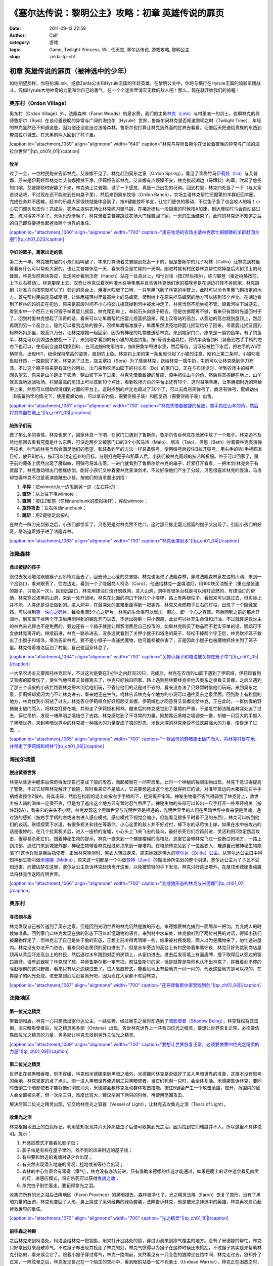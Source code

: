 《塞尔达传说：黎明公主》攻略：初章 英雄传说的扉页
#########################
:date: 2011-09-13 22:59
:author: Calf
:category: 游戏
:tags: Game, Twilight Princess, Wii, 任天堂, 塞尔达传说, 游戏攻略, 黎明公主
:slug: zelda-tp-ch1

初章 英雄传说的扉页（被神选中的少年）
~~~~~~~~~~~~~~~~~~~~~~~~~~~~~~~~~~~~~

如你期望那样，你将扮演Link，拯救Zelda公主和Hyrule王国的年轻英雄。在黎明公主中，你将与横行在Hyrule王国的暗影军团战斗。凭借Hyrule大地神奇的力量和你自己的勇气，在一个个迷宫里消灭无数的敌人吧！那么，现在就开始我们的旅程！

奥东村（Ordon Village）
^^^^^^^^^^^^^^^^^^^^^^^

奥东村（Ordon Village）外，法隆森林（Faron
Woods）的泉水旁，我们的主角\ `林克（Link）`_\ 与村里唯一的剑士，也即林克的导师鲁斯尔（Rusl）在谈论着夜晚的异常与广阔的海拉尔（Hyrule）世界，鲁斯尔问林克是否知道黎明之时（Twilight
Time），年轻的林克显然还不知道这些，因为他还没走出过法隆森林，鲁斯尔也打算让林克到外面的世界去看看，让他后天把送给贵族的东西到带海拉尔城去。在天黑前两人回到了村子里。

[caption id="attachment\_1059" align="alignnone" width="640"
caption="林克与导师鲁斯尔在谈论着夜晚的异常与广阔的海拉尔世界"]\ |tp\_ch01\_01|\ [/caption]

牧羊
''''

过了一会，一位村民跑来告诉林克，艾普娜不见了，林克赶到奥东之泉（Ordon
Spring），看见了青梅竹马\ `伊莉娅（Ilia）`_\ 与艾普娜，原来是伊莉娅帮林克给艾普娜擦拭干净，伊莉娅告诉林克，艾普娜有点烦躁不安，林克拔起湖边（马蹄状）的草，吹起了悠扬的口哨，艾普娜顿时安静了下来，林克骑上艾普娜，试了一下感觉，真是一匹出色的马驹。回到村里，林克四处逛了一下（与大家说说话吧，不过现在还不能进到任何屋子里），然后来到奥东牧场（Ordon
Ranch），农场主请林克帮忙把倔犟的羊群赶回羊圈。完成任务并不困难，赶羊的乐趣大家很快就能体会到了。按A键能惊吓羊支，让它们更快的移动，不过兔子急了也会咬人的哦！小心它们调头攻击你！完成后，农场主提供农场让林克练习骑马跳，在接近栅栏一段距离的时候按A加速，到达栅栏时马会自动跳过去，练习得差不多了，天色也渐渐晚了，林克骑着艾普娜跳过农场大门径直回了家。一天的生活结束了，此时的林克还不知道之后的自己即将要担负起拯救两个世界的重任。

`[caption id="attachment\_1060" align="alignnone" width="700"
caption="奥东牧场的农场主请林克帮忙把倔犟的羊群赶回羊圈"]\ |tp\_ch01\_02|\ [/caption]`_

孕妇的篮子，离家出走的猫
''''''''''''''''''''''''

第二天一早，林克被村里的小孩们给叫醒了，本来打算骑着艾普娜到处逛一下的，但是鲁斯尔的儿子柯林（Collin）让林克到村里看看有什么可以帮助大家的，也让艾普娜休息一天，看来将会是忙碌的一天啊。刚进村就有村民要林克帮忙除掉屋后大树顶上的马蜂窝，林克当然爽快答应，没走两步看到汉奇（Hanch）站在一处高台上，和他对话（按Z然后按A），练习攀登（接近树藤按前，上下左右移动）。林克攀爬上去，汉奇让林克试着吹响灌木召唤隼鹰并且告诉林克他们家的猫咪老是在湖边打转不肯回家。林克跳到（对准方向按前就可以了）旁边的高台上，用灌木吹起了口哨，一只隼鹰飞到了林克的手臂上，此时可以命令隼鹰飞到指定的地方。首先帮村民搞定马蜂窝吧，让隼鹰撞落村里最高树上的马蜂窝，爬到树上在原来挂马蜂窝的地方可以拣到15个卢比。在湖边看到了柯林的妈妈正在犯愁，原来是前段时间不小心将婴儿摇篮掉到河中被水冲走了，林克当然不能坐视不管，顺着河往下游游去，看到水中一个巨石上有只猴子举着婴儿摇篮，林克爬到岸上，举起石头向猴子砸去，但是仿佛距离不够，看来只有暂时先返回村子了。回到村里林克想起了汉奇的话，看来可以让隼鹰帮忙把婴儿摇篮抓回来，爬上汉奇站的高台，从旁边的高台跳到屋顶上，然后再跳到另一个高台上，隐约可以看到远处的猴子，召唤隼鹰瞄准猴子，隼鹰果然漂亮地将婴儿摇篮给夺了回来。带着婴儿摇篮回到柯林妈妈那里，她高兴万分，让林克跟她一起回家，因为有神秘的礼物要送给林克。来到她家门口，原来是一副钓鱼竿，有了钓鱼竿，林克可以到湖边去放松一下了，来到刚才看到的有小猫的湖边钓鱼。按-号调出道具栏，将钓竿装备到B（装备到右手手柄的左右下也可以，使用前会道具切换到B），在河边按B使用钓竿，按B把鱼竿甩进水里，然后等待，当浮标被拉下水后，把右手的Wii手柄举高，出现HIT，继续保持举高的姿势，直到钓上鱼。林克钓上来的第一条鱼就引起了小猫的注意，刚钓上第二条时，小猫叼着鱼就开跑，一路跑回了家，林克追了过去，店主塞拉（Sera）为了感谢林克，送给林克一瓶牛奶，牛奶可以让林克感到体力充沛，不过这个瓶子将来更有其他的用处。出门来到农场山脚下的村长布（Bo）的家门口，正在与布谈话时，听到农场主的喊声，回头望去，原来是山羊跑出了农场，朝山坡下冲了过来，林克凭借着敏捷的反应，顺手抓住山羊的角，然后将其摔翻在地上，山羊就乖乖地返回牧场。村里最高的房顶上可以拣到10个卢比，看到牧场方向的平台上还有10个，这时召唤隼鹰，让隼鹰把附近的鸡给带上来，然后可以借助鸡滑翔到对面的平台上。这时拣到的卢比也超过了30个了，可以去商店买弹弓了。商店有弹弓，蜜蜂幼虫（B装备钓竿的情况下，使用蜜蜂幼虫，可以拿去钓鱼，需要空瓶子装）和回复药（需要空瓶子装）出售。

`[caption id="attachment\_1061" align="alignnone" width="700"
caption="林克凭借着敏捷的反应，顺手抓住山羊的角，然后将其摔翻在地上"]\ |tp\_ch01\_03|\ [/caption]`_

陪孩子们玩
''''''''''

做了那么多的事情，林克也累了，回家休息一下吧，在家门口遇到了鲁斯尔，鲁斯尔告诉林克在他家中放了一个箱子。林克迫不及待地想回去看看究竟是什么东西，可没走两步又被家门口的3个小孩马洛（Malo）、塔洛（Talo）、贝思（Beth）吵着要林克表演弹弓技术，帅气的林克当然会满足他们的愿望，和装备钓竿的方法一样装备弹弓，使用弹弓后按住B拉开弹弓，用右手的Wii手柄瞄准目标，放开B射击，按Z可以锁定近处的目标。分别打完靶子和稻草人后，小孩们被林克高超的技艺所折服。终于可以回家了，房子前的藤条上居然出现了魔蜘蛛，用弹弓将其击落。一进门就看到了鲁斯尔给林克的箱子，赶紧打开看看，一把木剑!林克终于有武器了。林克激动得出门想练练剑，刚好小孩们又吵着要林克表演剑术，不过好像他们产生了分歧，贝思很喜欢林克的表演，马洛却觉得林克不过是表演些雕虫小技。按他们的请求耍出剑招：

#. **平挥：**\ 把wiimote从一边甩到另一边（左右挥动）；
#. **直斩：**\ 从上往下甩wiimote；
#. **直刺：**\ 按住Z和前（前倾nunchunk的模拟摇杆），挥动wiimote；
#. **旋转攻击：**\ 左右挥动nunchunk；
#. **跳斩：**\ 用Z键锁定后按A。

在林克一阵刀光剑影之后，小孩们都惊呆了，贝思更是对林克赞不绝口。这时那只拣走婴儿摇篮的猴子又出现了，引起小孩们的好奇，塔洛追着猴子进了法隆森林。

`[caption id="attachment\_1063" align="alignnone" width="700"
caption="林克表演剑术"]\ |tp\_ch01\_04|\ [/caption]`_

法隆森林
^^^^^^^^

救出被捉的孩子
''''''''''''''

跟过去发现塔洛跟随猴子到吊桥对面去了，回去骑上心爱的艾普娜，林克也追进了法隆森林，穿过法隆森林泉左边的山洞，来到一个岔路口，看来跟丢了，往左边走，看到一个了隐居商人柯洛（Coro），他送给林克一盏煤油灯，用100块买油瓶子（重点是装油的瓶子，只能买一次）。回到岔路口，林克用煤油灯烧开蜘蛛网，进入山洞，洞中有很多台柱是可以用灯点燃的，有煤油灯的帮助，林克穿过漆黑的山洞，来到一处开阔地，林克在北面的洞口干掉几个小喽啰，路上有两根柱子，看起来可以跳过去，但实际上并不能，人类还是没法做到的。进入洞中，在最深处的宝箱里面得到一把钥匙，林克又点燃箱子左右的灯柱，出现了一个隐藏宝箱，可以得到\ `第一块心之碎片`_\ ，每收集满5个心之碎片，林克的生命值可以增加一颗心，即一个心之容器。然后回到之前的那片开阔地，到东面干掉两个守卫后用刚得到的钥匙开门进去，不远出碰到一只小鹦鹉，此处可以补充生命值和灯油，不过就算是救世主的林克来光顾也不是免费的，旁边还有一个箱子就是让顾客消费后自己投币的，如果林克购买了物品而不老实买单的话，鹦鹉可不会放林克离开的。继续前进，林克一路杀进去，没多远就看到了关押小猴子和塔洛的笼子，轻松干掉两个守卫后，林克砍坏笼子救出了小猴子和塔洛，塔洛告诉林克，要不是小猴子一直骚扰魔物，他可能都被杀害了，正是因此小猴子也被魔物抓住关到了笼子里。林克带着塔洛回到了村里，自己也回家休息了。

`[caption id="attachment\_1064" align="alignnone" width="700"
caption="关押小猴子和塔洛被关押在笼子中"]\ |tp\_ch01\_05|\ [/caption]`_

一大早农场主又要拜托林克赶羊，不过这次是要在3分钟之内赶完20只，完成后，林克在农场的山脚下遇到了伊莉娅，伊莉娅看到艾普娜的脚受伤了，便生气地带着艾普娜离去了，林克只好独自回家。路上遇到柯林要林克带他去奥东之泉看艾普娜，之后又遇到了那三个调皮的小孩拦路要林克把木剑给他们玩，不答应他们的话是过不去的，看来没办法了只好暂时借他们玩玩。来到奥东之泉，伊莉娅却紧闭大门不让林克进去，看来她还在生气，柯林告诉林克有个地方的小洞可以通往奥东之泉里面。回到路上有松鼠的地方，林克找到小洞钻了过去。林克答应伊莉娅会好好照顾艾普娜，伊莉娅也才同意将艾普娜交给林克，正在此时，一群凶悍的野猪骑士破门而入，将林克打昏在地，并带走了伊莉娅和柯林。醒来后的林克感觉到了事情的严重，于是急忙朝法隆森林深处追了过去，穿过吊桥，发现一堵黑暗之墙挡住了去路，林克感觉到了不寻常的力量，刚想靠近黑暗之墙调查一番，却被一只巨大的手抓入了黑暗世界。来到黑暗世界中的林克被一种强大的力量变成了狼的形态，涉世未深的林克承受不住这股强大的力量，便昏迷了过去……

`[caption id="attachment\_1065" align="alignnone" width="700"
caption="一群凶悍的野猪骑士破门而入，将林克打昏在地，并带走了伊莉娅和柯林"]\ |tp\_ch01\_06|\ [/caption]`_

海拉尔城堡
^^^^^^^^^^

脱出黄昏世界
''''''''''''

林克从昏迷中醒来后惊奇得发现自己变成了狼的形态，而起被锁在一间牢房里。此时一个神秘的独眼生物出现，林克下意识得提高了警觉，不过它却帮林克解开了锁链，暂时看来它不是敌人，它说要想逃出这个地方就得听它的话，对准牢笼边的木箱挥动右手手柄或者按住Z按A，将其击碎，然后在松软的泥土处按右手手柄的下，挖洞离开牢笼。神秘生物毫不客气得骑到了林克背上，救世主被人骑的滋味一定很不爽，但是为了逃出这个地方只有暂时忍气吞声了。神秘生物的头部可以长出一只手打开一些吊环机关（按住Z按A），看来它的来头不小啊，林克发现这个黑暗世界与光明世界是相通的，光明世界里的人们在黑暗世界中看来便是灵魂，通过狼的感知（按右手手柄的左或者右进入感应模式，感应模式下视觉会缩小，但能看见很多平时看不见的东西），林克可以听到他们的谈话。继续探索下水道，有很多机关和钱在等着你。小心这里的敌人并不好对付，掉下水的话尽快上岸，如果在水中被攻击的话是很惨的。在几个拉索机关后，进入一座桥的废墟，小心头上飞来飞去的怪鸟，最好杀死它们后再前进，灵活利用Z锁定然后攻击，很容易杀死它们。跟着神秘生物的提示，林克一直来到一个螺旋楼梯的高塔处，这里它会带林克飞过一些断口的地方，一路上到顶部，通过门来到城堡外部，神秘生物带着林克经过房顶来到一座塔内。在塔顶林克见到了一位黑衣人，难道自己被神秘生物欺骗了?这也许就是幕后指使者，正当林克猜测时，黑衣人转过身来，原来她就是伟大的\ `塞尔达（Zelda）公主`_\ 。从塞尔达公主口中得知神秘生物叫做\ `米德娜（Midna）`_\ ，原来这一切都是一个叫做\ `赞特（Zant）`_\ 的魔法师所策划的整个阴谋，塞尔达公主为了子民不受到迫害，而被囚禁在这里，塞尔达公主告诉林克赶快离开这里，以免被赞特的手下发现，林克只好逃出塔外，在屋顶米德娜发动魔法将林克传送回光明世界。

`[caption id="attachment\_1066" align="alignnone" width="700"
caption="变成狼形态的林克与米德娜"]\ |tp\_ch01\_07|\ [/caption]`_

奥东村
^^^^^^

寻找剑与盾
''''''''''

林克发现自己被传送到了奥东之泉，但是回到光明世界的林克仍然是狼的形态，米德娜要林克搞到一面盾和一把剑，为变成人的时候做准备。回到家门口林克发现在狼的形态下可以听懂动物的语言。来到村中水车处，林克偷听到了两位村民的对话，得知小孩们被魔物俘走了，但林克忘了自己是处于狼的形态，正想上前听得再清晰一些，结果被村民发现，两人以为是魔物来了，匆忙逃进屋内。林克没有办法开门进去，看来只好走房顶的窗口进去了，但是水车旁边的高台上有村民带着隼鹰守夜，林克只好先跳到商店屋顶再从背后吓走高台上的村民，然后通过水车跳到对面的房顶上，从窗口进去。进去后发现墙上有面盾牌，撞下取得后从旁边的窗口离开。谁有武器呢？林克想了想，导师鲁斯尔那一定有把，前往鲁斯尔的家，但是就算是导师也认不出林克了，挥舞着剑不停的驱赶眼前的这只野兽，看来只有从旁边绕过去了，进入感应模式，能看见地上有些地方一闪一闪的，代表这些地方是可以挖的，在靠屋子的闪光处挖，进去拿到剑后赶紧离开吧，因为现在大家都不欢迎林克。

`[caption id="attachment\_1067" align="alignnone" width="700"
caption="在导师鲁斯尔家里找到剑"]\ |tp\_ch01\_08|\ [/caption]`_

法隆地区
^^^^^^^^

第一位光之精灵
''''''''''''''

带着剑和盾，林克一心只想救出塞尔达公主，一路狂奔，经过奥东之泉时却遇到了\ `暗影使者（Shadow
Being）`_\ ，林克轻松将其击倒，消灭暗影使者后，光之精灵奥多那（Ordona）出现，告诉林克世界上一共有四位光之精灵，要想让世界恢复正常，必须要依靠四位光之精灵的力量，奥多那让林克去找到另外三位光之精灵。

`[caption id="attachment\_1069" align="alignnone" width="700"
caption="要想让世界恢复正常，必须要依靠四位光之精灵的力量"]\ |tp\_ch01\_09|\ [/caption]`_

第二位光之精灵
''''''''''''''

世界正在被黑暗吞噬，刻不容缓，林克和米德娜来到黑暗之墙外，米德娜问林克是否做好了进入黑暗世界的准备，这根本没有思考的余地，林克坚定的点了点头。刚一进入黑暗世界便遇到三只黑暗使者，当它们死剩一只时，会全体复活。米德娜告诉林克，要同时击倒三个暗影使者才能将他们彻底消灭，米德娜会教林克发动群体攻击技能。按住B键会产生一个攻击范围，放开，范围内的敌人会全部被杀死，但一次杀三只，难度比较大，建议杀剩下两只的时候，再使用范围攻击。

解决后第二位光之精灵出现，它交给林克光之容器（Vessel of
Light），让林克去收集光之泪（Tears of Light）。

收集光之泪
''''''''''

林克根据地图上的白色标记，利用感知发现并消灭掉那些虫子后便可收集到光之泪，因为找到它们难度并不大，所以这里不具体说明。提示：

#. 开感应模式才能看见影子虫；
#. 影子虫是有些在屋子里的，找不到的话进附近的屋子找；
#. 有些要和附近的鬼魂对话才会出现；
#. 有突然出现潜入地底的情况，挖地或者等待会出现；
#. 森林的中心位置会有毒雾（瘴气），林克没有办法前进，只有借助米德娜的传送才能通过，如果是晚上的话中途会看见幽灵的灯，进感应模式，将它杀死可以获得\ `鬼魂之魂`_\ ；
#. 杀完虫子别忙着走，要记得拿光之泪。

收集完所有的光之泪后法隆地区（Faron
Province）的黑暗褪去，森林被净化了，光之精灵法隆（Faron）恢复了原形，没有了黑暗力量的压迫，林克也变回了人形，身上换成了系列经典的绿色套装，法隆告诉林克，他是被光之神选中的英雄，林克再次肩负起拯救世界的重任。

`[caption id="attachment\_1070" align="alignnone" width="700"
caption="光之精灵"]\ |tp\_ch01\_10|\ [/caption]`_

前往森之神殿
''''''''''''

之后林克来到柯洛处，柯洛会给林克一把钥匙，用来打开岔路处的锁，穿过山洞来到瘴气覆盖的地方。没有了米德娜的帮忙，林克只好拿出灯来趋散瘴气，不过猴子却出现并抢走了林克的灯，林克气愤得以为猴子在这种时候还来捣乱，不过猴子其实是来帮助林克引路的，看来误会它了。跟着小猴子穿过瘴气，林克一路向前，突然看见有一只金色的狼蹲坐在路中间，林克走过去，狼却扑了过来，一阵眩晕之后，林克发现自己在一个陌生的空间中，看到眼前站着一位不死勇士（Undead
Warrior），林克正在困惑之时，不死勇士开口了，原来他是专门守候在这里给救世主传授绝技，他会教给林克终结刺（Ending
Blow），学会后林克返回到现实当中，眼前就是森之神殿（Forest
Temple）的入口。

`[caption id="attachment\_1071" align="alignnone" width="700"
caption="用灯来趋散瘴气"]\ |tp\_ch01\_11|\ [/caption]`_

森之神殿迷宫
^^^^^^^^^^^^

`[caption id="attachment\_1072" align="alignnone" width="513"
caption="森之神殿迷宫地图"]\ |tp\_ch01\_12|\ [/caption]`_

**房间1：**\ 林克刚进入森之神殿。左边的蔓腾上去有宝箱。走了不远，又看到不走运的猴子被关在笼子里，再次将其救出。之后射死蜘蛛爬上藤条进入房间2。

**房间2：**\ 这里林克会遇到蜘蛛炸弹，用它可以帮助炸开一些腐坏的门以及挡路的石头。当炸弹蜘蛛试图接近你，你用你的盾的阻止他们攻击你的话，他们会后退然后最终爆炸。在它们作出这些行动之前，你可以抓住他们。抓住一只扔向房间北面的大的岩石墙上，靠近他们洞穴的地方，你将会得到装着20卢比的箱子。到中间的高台上，你将会面对一个大的蜘蛛，这些家伙将会防御你的攻击，但如果你只是简单的按着按钮Z，然后等他们暴跳，然后相互殴打。你将不费吹灰之力消灭他们。点燃灯柱，前面升降梯会升起形成一条路，然后进入对面到房间3。

**房间3：**\ 林克正要过桥的时候桥会被打断，只得原路返回到房间2。回到中间高台处，向西面走，刚才救的猴子会会荡秋千，帮你前往西面的高台。按前跳跃捉住猴子后，出现A指令按A放手就可以到对面进入到房间4。

`[caption id="attachment\_1073" align="alignnone" width="700"
caption="林克正要过桥的时候，桥被打断了"]\ |tp\_ch01\_13|\ [/caption]`_

**房间4：**\ 先去右边利用蜘蛛炸弹将石头炸掉后，可以得到欧库（Ooccoo），是一个流落人间的天空人，她能帮助林克逃离迷宫并且再回到离开处（在迷宫中使用母亲，会被传送出迷宫，在迷宫外使用儿子会回到使用母亲的地方，十分之方便），之后向北进入房间3的左边吊桥，通过后到对面的房间5取得一把小钥匙（Small
Key），之后再回到房间4。打开西面的门进入房间6。

**房间6：**\ 下面的柱子上有一只被关住的猴子，（用前加A）撞柱子的话可以将笼子撞下来打碎，救出猴子后，带着两只猴子回到中间的房间2。

**房间2：**\ 在两只猴子的帮助下可以向西面到房间7。

**房间7：**\ 这个房间有2个霸王花，普通攻击无法将其消灭，可以从2楼拿蜘蛛炸弹扔下来消灭掉它们，南面的那个后面的箱子里有\ `心之碎片`_\ 。之后再用2楼的蜘蛛炸弹炸开东面挡路石头（拿着跳过去扔），之后可以进入房间8。

**房间8：**\ 进入后可以在台子上看到下面两个柱子，其中左边的柱子上有个箱子，像之前救第2只猴子那样将其撞下可以得到小钥匙。从水里游过去上岸后点燃左右的两个灯柱后会有梯子升起，这样就可以爬上去救出第3只猴子了。回到房间7，然后向南边走进入房间9。

`[caption id="attachment\_1074" align="alignnone" width="700"
caption="点燃左右的两个灯柱后会有梯子升起"]\ |tp\_ch01\_14|\ [/caption]`_

**房间9：**\ 这里会遇到一个食人花和霸王花的合成体，要先砍掉它的脑袋，然后将蜘蛛炸弹扔入肚子消灭后可以取回被他吞下的钥匙，之后可以救回第4只猴子。

**房间3：**\ 带着4只猴子到房间3通过之前断开的吊桥来到房间10见到了小BOSS——被影子虫依附的猴子王。

`[caption id="attachment\_1075" align="alignnone" width="700"
caption="在4只猴子的帮助下通过之前断开的吊桥"]\ |tp\_ch01\_15|\ [/caption]`_

**房间10：**\ 此战比较简单，看到BOSS扔出回旋镖后迅速撞击他所站的柱子，BOSS会因为站不稳而没接到回旋镖并被回旋镖打下，此时攻击它的屁股，反复几次后战胜并取得道具回旋镖（Gale
Boomerang），之后朝进来的门上面的机关使用回旋镖可以回到房间3。

`[caption id="attachment\_1076" align="alignnone" width="700"
caption="当小BOSS没接到回旋镖并被回旋镖打下后，赶紧过去攻击它的屁股"]\ |tp\_ch01\_16|\ [/caption]`_

**房间3：**\ 现在可以控制这里桥的转向（利用回旋镖吹动桥上的风叶），先去右边救被困的猴子（用回旋镖将绳子打断即可）。此后可以回到之前救第三只猴子的地方将灯熄灭，降下最里面的梯子后得到\ `心之碎片 <http://www.gocalf.com/blog/zelda-tp-heartpiece.html#H03>`__\ 。

**房间2：**\ 回到房间2，用回旋镖将天花板上挂着的东西悉数击落，其中的宝箱里有道具指南针，利用他可以观察迷宫中宝箱、Boss和猴子的位置。从吊桥房间左边的吊桥过去到房间4。

**房间4：**\ 按照地上标记指示的顺序将风车图腾激活可以取得大钥匙（Big
Key）。然后对直走进入房间5，再朝东进入房间13。

**房间13：**\ 救下上层的猴子后回到房间5，走北面的门进入房间11。

**房间11：**\ 之前被救的猴子都在这里，首先利用回旋镖为动力转动东面的吊桥以到达最东面的门进入房间12。

**房间12：**\ 在房间的最南面的箱子里有一把小钥匙，而最东面的路被挡住了，利用回旋镖从北面水中的石头上取来蜘蛛炸弹，记得先锁定蜘蛛炸弹再将第2目标锁到石头上可以炸开，上去后能救到猴子。拿着刚取得的小钥匙回到房间5并走西面打开门进入房间14。

`[caption id="attachment\_1077" align="alignnone" width="700"
caption="房间12中要救的小猴子"]\ |tp\_ch01\_17|\ [/caption]`_

**房间14：**\ 注意地板下面的怪，可以用回旋镖将其卷出来，救到最后一只猴子后去房间11，他们会帮林克通过中间的大断崖到对面进入Boss房间15。Boss房间前精灵标志的地方，打烂罐子会出现精灵，记得用瓶子装，带在身上，可以自动复活一次。

**BOSS站：**\ 食人花——达巴巴（Twilit Parasite——Diababa）

进入房间，首先出现的是两个超级巨型食人花，利用其下两个台子上的蜘蛛炸弹再配合回旋镖可以将炸弹送到食人花的嘴巴里，很快就能将之干掉，但是战斗并没有结束，随后食人花的头部出现，这时之前的台子会被达巴巴的躯体挡住，但是不一会儿，之前的战胜的那只大猴子会出现并为林克提供炸弹蜘蛛，有了这个随后就可以轻松获胜了。

`[caption id="attachment\_1078" align="alignnone" width="700"
caption="BOSS：食人花——达巴巴（Twilit
Parasite——Diababa）"]\ |tp\_ch01\_18|\ [/caption]`_

`[caption id="attachment\_1079" align="alignnone" width="700"
caption="用回旋镖将蜘蛛炸弹送到食人花的嘴巴里"]\ |tp\_ch01\_19|\ [/caption]`_

--------------

参考：

-  `《塞尔达传说：黄昏公主》图文全攻略`_ by WiiBbs 攻研部
   Szh、三代鬼彻、天堂的翅膀
-  `《塞尔达传说 黄昏公主》完美攻略研究`_ by www.cngba.com 鸡蛋
-  `Wii《塞尔达传说：黎明公主》流程攻略`_

.. _林克（Link）: http://www.gocalf.com/blog/zelda-tp-characters.html#Link
.. _伊莉娅（Ilia）: http://www.gocalf.com/blog/zelda-tp-characters.html#Ilia
.. _[caption id="attachment\_1060" align="alignnone" width="700" caption="奥东牧场的农场主请林克帮忙把倔犟的羊群赶回羊圈"]\ |tp\_ch01\_02|\ [/caption]: http://www.gocalf.com/blog/wp-content/uploads/2011/09/tp_ch01_02.jpg
.. _[caption id="attachment\_1061" align="alignnone" width="700" caption="林克凭借着敏捷的反应，顺手抓住山羊的角，然后将其摔翻在地上"]\ |tp\_ch01\_03|\ [/caption]: http://www.gocalf.com/blog/wp-content/uploads/2011/09/tp_ch01_03.jpg
.. _[caption id="attachment\_1063" align="alignnone" width="700" caption="林克表演剑术"]\ |tp\_ch01\_04|\ [/caption]: http://www.gocalf.com/blog/wp-content/uploads/2011/09/tp_ch01_04.jpg
.. _第一块心之碎片: http://www.gocalf.com/blog/zelda-tp-heartpiece.html#H01
.. _[caption id="attachment\_1064" align="alignnone" width="700" caption="关押小猴子和塔洛被关押在笼子中"]\ |tp\_ch01\_05|\ [/caption]: http://www.gocalf.com/blog/wp-content/uploads/2011/09/tp_ch01_05.jpg
.. _[caption id="attachment\_1065" align="alignnone" width="700" caption="一群凶悍的野猪骑士破门而入，将林克打昏在地，并带走了伊莉娅和柯林"]\ |tp\_ch01\_06|\ [/caption]: http://www.gocalf.com/blog/wp-content/uploads/2011/09/tp_ch01_06.jpg
.. _塞尔达（Zelda）公主: http://www.gocalf.com/blog/zelda-tp-characters.html#Zelda
.. _米德娜（Midna）: http://www.gocalf.com/blog/zelda-tp-characters.html#Midna
.. _赞特（Zant）: http://www.gocalf.com/blog/zelda-tp-characters.html#Zant
.. _[caption id="attachment\_1066" align="alignnone" width="700" caption="变成狼形态的林克与米德娜"]\ |tp\_ch01\_07|\ [/caption]: http://www.gocalf.com/blog/wp-content/uploads/2011/09/tp_ch01_07.jpg
.. _[caption id="attachment\_1067" align="alignnone" width="700" caption="在导师鲁斯尔家里找到剑"]\ |tp\_ch01\_08|\ [/caption]: http://www.gocalf.com/blog/wp-content/uploads/2011/09/tp_ch01_08.jpg
.. _暗影使者（Shadow Being）: http://www.gocalf.com/blog/zelda-tp-characters.html#ShadowBeing
.. _[caption id="attachment\_1069" align="alignnone" width="700" caption="要想让世界恢复正常，必须要依靠四位光之精灵的力量"]\ |tp\_ch01\_09|\ [/caption]: http://www.gocalf.com/blog/wp-content/uploads/2011/09/tp_ch01_09.jpg
.. _鬼魂之魂: http://www.gocalf.com/blog/zelda-tp-ghostsoul.html
.. _[caption id="attachment\_1070" align="alignnone" width="700" caption="光之精灵"]\ |tp\_ch01\_10|\ [/caption]: http://www.gocalf.com/blog/wp-content/uploads/2011/09/tp_ch01_10.jpg
.. _[caption id="attachment\_1071" align="alignnone" width="700" caption="用灯来趋散瘴气"]\ |tp\_ch01\_11|\ [/caption]: http://www.gocalf.com/blog/wp-content/uploads/2011/09/tp_ch01_11.jpg
.. _[caption id="attachment\_1072" align="alignnone" width="513" caption="森之神殿迷宫地图"]\ |tp\_ch01\_12|\ [/caption]: http://www.gocalf.com/blog/wp-content/uploads/2011/09/tp_ch01_12.jpg
.. _[caption id="attachment\_1073" align="alignnone" width="700" caption="林克正要过桥的时候，桥被打断了"]\ |tp\_ch01\_13|\ [/caption]: http://www.gocalf.com/blog/wp-content/uploads/2011/09/tp_ch01_13.jpg
.. _心之碎片: http://www.gocalf.com/blog/zelda-tp-heartpiece.html#H02
.. _[caption id="attachment\_1074" align="alignnone" width="700" caption="点燃左右的两个灯柱后会有梯子升起"]\ |tp\_ch01\_14|\ [/caption]: http://www.gocalf.com/blog/wp-content/uploads/2011/09/tp_ch01_14.jpg
.. _[caption id="attachment\_1075" align="alignnone" width="700" caption="在4只猴子的帮助下通过之前断开的吊桥"]\ |tp\_ch01\_15|\ [/caption]: http://www.gocalf.com/blog/wp-content/uploads/2011/09/tp_ch01_15.jpg
.. _[caption id="attachment\_1076" align="alignnone" width="700" caption="当小BOSS没接到回旋镖并被回旋镖打下后，赶紧过去攻击它的屁股"]\ |tp\_ch01\_16|\ [/caption]: http://www.gocalf.com/blog/wp-content/uploads/2011/09/tp_ch01_16.jpg
.. _[caption id="attachment\_1077" align="alignnone" width="700" caption="房间12中要救的小猴子"]\ |tp\_ch01\_17|\ [/caption]: http://www.gocalf.com/blog/wp-content/uploads/2011/09/tp_ch01_17.jpg
.. _[caption id="attachment\_1078" align="alignnone" width="700" caption="BOSS：食人花——达巴巴（Twilit Parasite——Diababa）"]\ |tp\_ch01\_18|\ [/caption]: http://www.gocalf.com/blog/wp-content/uploads/2011/09/tp_ch01_18.jpg
.. _[caption id="attachment\_1079" align="alignnone" width="700" caption="用回旋镖将蜘蛛炸弹送到食人花的嘴巴里"]\ |tp\_ch01\_19|\ [/caption]: http://www.gocalf.com/blog/wp-content/uploads/2011/09/tp_ch01_19.jpg
.. _《塞尔达传说：黄昏公主》图文全攻略: http://wii.tgbus.com/glmj/gl/200611/20061129114849.shtml
.. _《塞尔达传说 黄昏公主》完美攻略研究: http://www.cngba.com/thread-16520313-1-1.html
.. _Wii《塞尔达传说：黎明公主》流程攻略: http://tv.duowan.com/0710/57154029137.html

.. |tp\_ch01\_01| image:: http://www.gocalf.com/blog/wp-content/uploads/2011/09/tp_ch01_01.jpg
.. |tp\_ch01\_02| image:: http://www.gocalf.com/blog/wp-content/uploads/2011/09/tp_ch01_02-700x466.jpg
.. |tp\_ch01\_03| image:: http://www.gocalf.com/blog/wp-content/uploads/2011/09/tp_ch01_03-700x466.jpg
.. |tp\_ch01\_04| image:: http://www.gocalf.com/blog/wp-content/uploads/2011/09/tp_ch01_04-700x466.jpg
.. |tp\_ch01\_05| image:: http://www.gocalf.com/blog/wp-content/uploads/2011/09/tp_ch01_05-700x466.jpg
.. |tp\_ch01\_06| image:: http://www.gocalf.com/blog/wp-content/uploads/2011/09/tp_ch01_06-700x466.jpg
.. |tp\_ch01\_07| image:: http://www.gocalf.com/blog/wp-content/uploads/2011/09/tp_ch01_07-700x466.jpg
.. |tp\_ch01\_08| image:: http://www.gocalf.com/blog/wp-content/uploads/2011/09/tp_ch01_08-700x466.jpg
.. |tp\_ch01\_09| image:: http://www.gocalf.com/blog/wp-content/uploads/2011/09/tp_ch01_09-700x466.jpg
.. |tp\_ch01\_10| image:: http://www.gocalf.com/blog/wp-content/uploads/2011/09/tp_ch01_10-700x466.jpg
.. |tp\_ch01\_11| image:: http://www.gocalf.com/blog/wp-content/uploads/2011/09/tp_ch01_11-700x466.jpg
.. |tp\_ch01\_12| image:: http://www.gocalf.com/blog/wp-content/uploads/2011/09/tp_ch01_12-513x700.jpg
.. |tp\_ch01\_13| image:: http://www.gocalf.com/blog/wp-content/uploads/2011/09/tp_ch01_13-700x466.jpg
.. |tp\_ch01\_14| image:: http://www.gocalf.com/blog/wp-content/uploads/2011/09/tp_ch01_14-700x466.jpg
.. |tp\_ch01\_15| image:: http://www.gocalf.com/blog/wp-content/uploads/2011/09/tp_ch01_15-700x466.jpg
.. |tp\_ch01\_16| image:: http://www.gocalf.com/blog/wp-content/uploads/2011/09/tp_ch01_16-700x466.jpg
.. |tp\_ch01\_17| image:: http://www.gocalf.com/blog/wp-content/uploads/2011/09/tp_ch01_17-700x466.jpg
.. |tp\_ch01\_18| image:: http://www.gocalf.com/blog/wp-content/uploads/2011/09/tp_ch01_18-700x466.jpg
.. |tp\_ch01\_19| image:: http://www.gocalf.com/blog/wp-content/uploads/2011/09/tp_ch01_19-700x466.jpg
